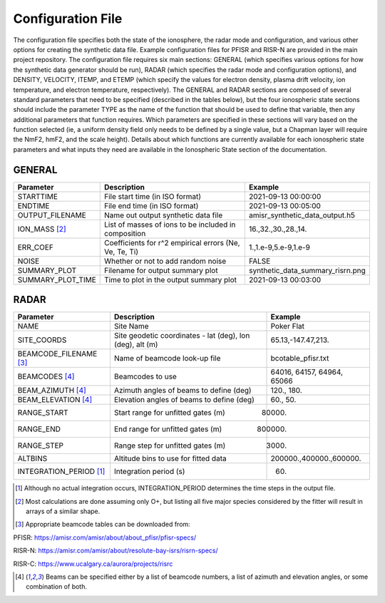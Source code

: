 .. configfile.rst

Configuration File
==================

The configuration file specifies both the state of the ionosphere, the radar mode and configuration, and various other options for creating the synthetic data file.  Example configuration files for PFISR and RISR-N are provided in the main project repository.  The configuration file requires six main sections: GENERAL (which specifies various options for how the synthetic data generator should be run), RADAR (which specifies the radar mode and configuration options), and DENSITY, VELOCITY, ITEMP, and ETEMP (which specify the values for electron density, plasma drift velocity, ion temperature, and electron temperature, respectively).  The GENERAL and RADAR sections are composed of several standard parameters that need to be specified (described in the tables below), but the four ionospheric state sections should include the parameter TYPE as the name of the function that should be used to define that variable, then any additional parameters that function requires.  Which parameters are specified in these sections will vary based on the function selected (ie, a uniform density field only needs to be defined by a single value, but a Chapman layer will require the NmF2, hmF2, and the scale height).  Details about which functions are currently available for each ionospheric state parameters and what inputs they need are available in the Ionospheric State section of the documentation.

GENERAL
-------

+---------------------+--------------------------------------------------------+----------------------------------+
| Parameter           | Description                                            | Example                          |
+=====================+========================================================+==================================+
| STARTTIME           | File start time (in ISO format)                        | 2021-09-13 00:00:00              |
+---------------------+--------------------------------------------------------+----------------------------------+
| ENDTIME             | File end time (in ISO format)                          | 2021-09-13 00:05:00              |
+---------------------+--------------------------------------------------------+----------------------------------+
| OUTPUT_FILENAME     | Name out output synthetic data file                    | amisr_synthetic_data_output.h5   |
+---------------------+--------------------------------------------------------+----------------------------------+
| ION_MASS  [2]_      | List of masses of ions to be included in composition   | 16.,32.,30.,28.,14.              |
+---------------------+--------------------------------------------------------+----------------------------------+
| ERR_COEF            | Coefficients for r^2 empirical errors (Ne, Ve, Te, Ti) | 1.,1.e-9,5.e-9,1.e-9             |
+---------------------+--------------------------------------------------------+----------------------------------+
| NOISE               | Whether or not to add random noise                     | FALSE                            |
+---------------------+--------------------------------------------------------+----------------------------------+
| SUMMARY_PLOT        | Filename for output summary plot                       | synthetic_data_summary_risrn.png |
+---------------------+--------------------------------------------------------+----------------------------------+
| SUMMARY_PLOT_TIME   | Time to plot in the output summary plot                |  2021-09-13 00:03:00             |
+---------------------+--------------------------------------------------------+----------------------------------+


RADAR
-----

+-------------------------+-----------------------------------------------------------+----------------------------+
| Parameter               | Description                                               | Example                    |
+=========================+===========================================================+============================+
| NAME                    | Site Name                                                 | Poker Flat                 |
+-------------------------+-----------------------------------------------------------+----------------------------+
| SITE_COORDS             | Site geodetic coordinates - lat (deg), lon (deg), alt (m) | 65.13,-147.47,213.         |
+-------------------------+-----------------------------------------------------------+----------------------------+
| BEAMCODE_FILENAME [3]_  | Name of beamcode look-up file                             | bcotable_pfisr.txt         |
+-------------------------+-----------------------------------------------------------+----------------------------+
| BEAMCODES [4]_          | Beamcodes to use                                          | 64016, 64157, 64964, 65066 |
+-------------------------+-----------------------------------------------------------+----------------------------+
| BEAM_AZIMUTH  [4]_      | Azimuth angles of beams to define (deg)                   | 120., 180.                 |
+-------------------------+-----------------------------------------------------------+----------------------------+
| BEAM_ELEVATION [4]_     | Elevation angles of beams to define (deg)                 | 60., 50.                   |
+-------------------------+-----------------------------------------------------------+----------------------------+
| RANGE_START             | Start range for unfitted gates (m)                        | 80000.                     |
+-------------------------+-----------------------------------------------------------+----------------------------+
| RANGE_END               | End range for unfitted gates (m)                          | 800000.                    |
+-------------------------+-----------------------------------------------------------+----------------------------+
| RANGE_STEP              | Range step for unfitted gates (m)                         | 3000.                      |
+-------------------------+-----------------------------------------------------------+----------------------------+
| ALTBINS                 | Altitude bins to use for fitted data                      | 200000.,400000.,600000.    |
+-------------------------+-----------------------------------------------------------+----------------------------+
| INTEGRATION_PERIOD [1]_ | Integration period (s)                                    | 60.                        |
+-------------------------+-----------------------------------------------------------+----------------------------+

.. [1] Although no actual integration occurs, INTEGRATION_PERIOD determines the time steps in the output file.

.. [2] Most calculations are done assuming only O+, but listing all five major species considered by the fitter will result in arrays of a similar shape.

.. [3] Appropriate beamcode tables can be downloaded from:

PFISR: https://amisr.com/amisr/about/about_pfisr/pfisr-specs/

RISR-N: https://amisr.com/amisr/about/resolute-bay-isrs/risrn-specs/

RISR-C: https://www.ucalgary.ca/aurora/projects/risrc

.. [4] Beams can be specified either by a list of beamcode numbers, a list of azimuth and elevation angles, or some combination of both.
